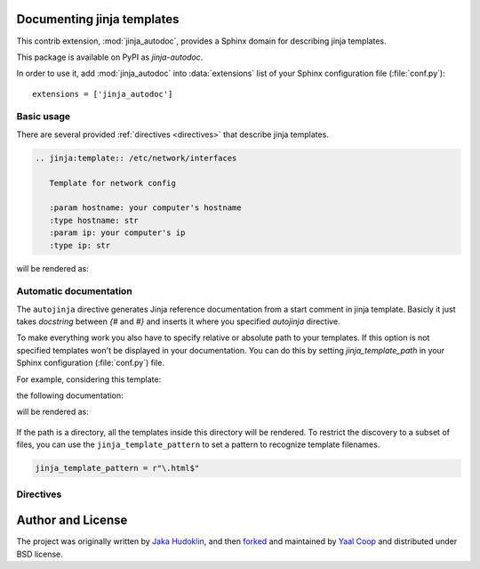.. module:: jinja_autodoc.jinja

Documenting jinja templates
===========================

This contrib extension, :mod:`jinja_autodoc`, provides a Sphinx
domain for describing jinja templates.

This package is available on PyPI as `jinja-autodoc`.

In order to use it, add :mod:`jinja_autodoc` into
:data:`extensions` list of your Sphinx configuration file (:file:`conf.py`)::

    extensions = ['jinja_autodoc']

Basic usage
-----------

There are several provided :ref:`directives <directives>` that describe
jinja templates.

.. sourcecode:: rst

   .. jinja:template:: /etc/network/interfaces

      Template for network config

      :param hostname: your computer's hostname
      :type hostname: str
      :param ip: your computer's ip
      :type ip: str

will be rendered as:

.. jinja:template:: /etc/network/interfaces

  Template for network config

  :param hostname: your computer's hostname
  :type hostname: str
  :param ip: your computer's ip
  :type ip: str

.. _directives:


Automatic documentation
-----------------------

The ``autojinja`` directive generates Jinja reference documentation from a start comment in jinja template.
Basicly it just takes `docstring` between `{#` and `#}` and inserts it where you
specified `autojinja` directive.

To make everything work you also have to specify relative or absolute path
to your templates. If this option is not specified templates won't be displayed
in your documentation.
You can do this by setting `jinja_template_path` in your Sphinx configuration
(:file:`conf.py`) file.

For example, considering this template:

.. literalinclude :: sample_template.in
   :language: jinja
   :caption: sample_template.in

the following documentation:

.. sourcecode:: rst
   :caption: templates_doc.rst

   .. autojinja:: sample_template.in

will be rendered as:

    .. autojinja:: sample_template.in

If the path is a directory, all the templates inside this directory will be rendered.
To restrict the discovery to a subset of files, you can use the ``jinja_template_pattern`` to set a pattern to recognize template filenames.

.. sourcecode:: python

   jinja_template_pattern = r"\.html$"

Directives
----------

.. rst:directive:: .. jinja:template:: path

   Describes an jinja template.

.. rst:directive:: .. jinja:autojinja:: path

   Reads the first comment of a file and dynamically builds a Jinja documentation.
   If the path is a directory, the templates in the directory will be documented.

.. _resource-fields:


Author and License
==================

The project was originally written by `Jaka Hudoklin`_,
and then `forked <https://github.com/offlinehacker/sphinxcontrib.jinjadomain>`__ and maintained
by `Yaal Coop`_ and distributed under BSD license.

.. _Jaka Hudoklin: http://www.offlinehacker.net/
.. _Yaal Coop: https://yaal.coop
